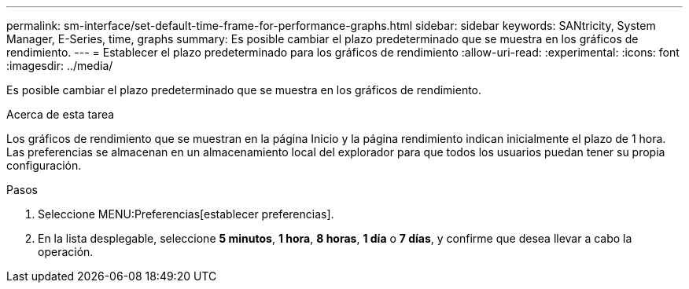 ---
permalink: sm-interface/set-default-time-frame-for-performance-graphs.html 
sidebar: sidebar 
keywords: SANtricity, System Manager, E-Series, time, graphs 
summary: Es posible cambiar el plazo predeterminado que se muestra en los gráficos de rendimiento. 
---
= Establecer el plazo predeterminado para los gráficos de rendimiento
:allow-uri-read: 
:experimental: 
:icons: font
:imagesdir: ../media/


[role="lead"]
Es posible cambiar el plazo predeterminado que se muestra en los gráficos de rendimiento.

.Acerca de esta tarea
Los gráficos de rendimiento que se muestran en la página Inicio y la página rendimiento indican inicialmente el plazo de 1 hora. Las preferencias se almacenan en un almacenamiento local del explorador para que todos los usuarios puedan tener su propia configuración.

.Pasos
. Seleccione MENU:Preferencias[establecer preferencias].
. En la lista desplegable, seleccione *5 minutos*, *1 hora*, *8 horas*, *1 día* o *7 días*, y confirme que desea llevar a cabo la operación.

